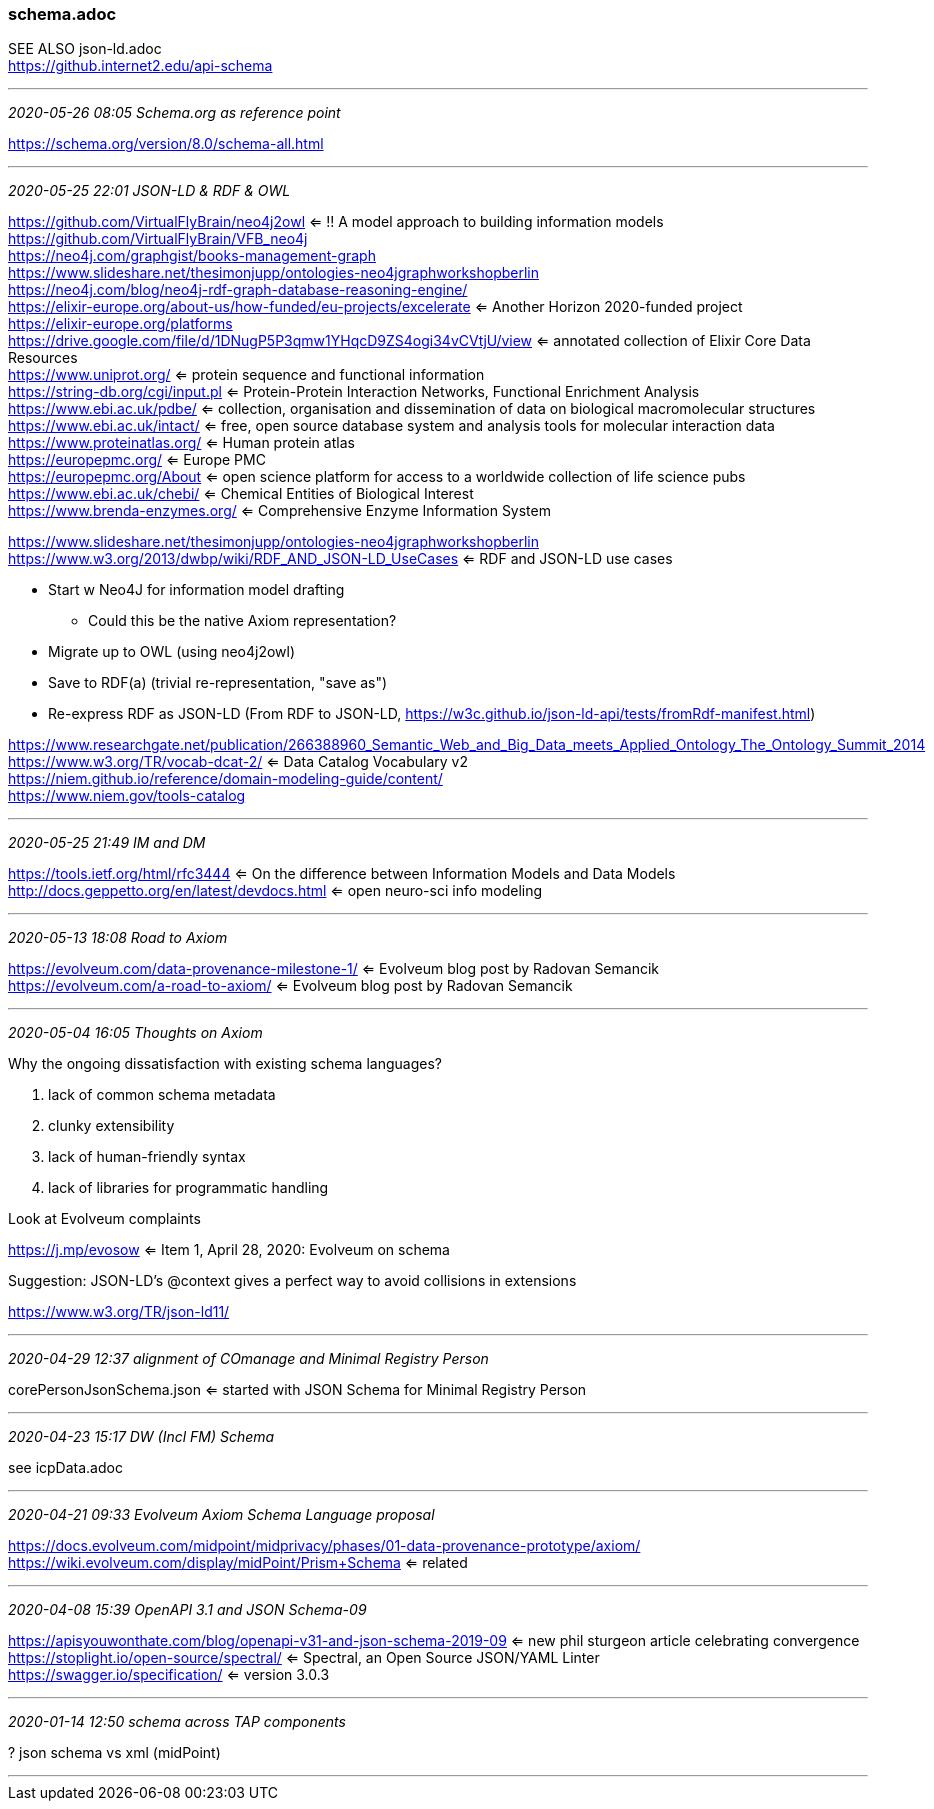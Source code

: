 === schema.adoc
SEE ALSO json-ld.adoc +
https://github.internet2.edu/api-schema

- - -
_2020-05-26 08:05 Schema.org as reference point_

https://schema.org/version/8.0/schema-all.html

- - -
_2020-05-25 22:01 JSON-LD & RDF & OWL_


https://github.com/VirtualFlyBrain/neo4j2owl <= !! A model approach to building information models +
https://github.com/VirtualFlyBrain/VFB_neo4j +
https://neo4j.com/graphgist/books-management-graph +
https://www.slideshare.net/thesimonjupp/ontologies-neo4jgraphworkshopberlin +
https://neo4j.com/blog/neo4j-rdf-graph-database-reasoning-engine/ +
https://elixir-europe.org/about-us/how-funded/eu-projects/excelerate <= Another Horizon 2020-funded project +
https://elixir-europe.org/platforms +
https://drive.google.com/file/d/1DNugP5P3qmw1YHqcD9ZS4ogi34vCVtjU/view <= annotated collection of Elixir Core Data Resources +
  https://www.uniprot.org/ <= protein sequence and functional information +
  https://string-db.org/cgi/input.pl <= Protein-Protein Interaction Networks, Functional Enrichment Analysis +
  https://www.ebi.ac.uk/pdbe/ <= collection, organisation and dissemination of data on biological macromolecular structures +
  https://www.ebi.ac.uk/intact/ <= free, open source database system and analysis tools for molecular interaction data +
  https://www.proteinatlas.org/ <= Human protein atlas +
  https://europepmc.org/ <= Europe PMC +
  https://europepmc.org/About <= open science platform for access to a worldwide collection of life science pubs +
  https://www.ebi.ac.uk/chebi/ <= Chemical Entities of Biological Interest +
  https://www.brenda-enzymes.org/ <= Comprehensive Enzyme Information System +
  
https://www.slideshare.net/thesimonjupp/ontologies-neo4jgraphworkshopberlin +
https://www.w3.org/2013/dwbp/wiki/RDF_AND_JSON-LD_UseCases <= RDF and JSON-LD use cases

* Start w Neo4J for information model drafting
** Could this be the native Axiom representation?
* Migrate up to OWL (using neo4j2owl)
* Save to RDF(a) (trivial re-representation, "save as")
* Re-express RDF as JSON-LD (From RDF to JSON-LD, https://w3c.github.io/json-ld-api/tests/fromRdf-manifest.html)

https://www.researchgate.net/publication/266388960_Semantic_Web_and_Big_Data_meets_Applied_Ontology_The_Ontology_Summit_2014 +
https://www.w3.org/TR/vocab-dcat-2/ <= Data Catalog Vocabulary v2 +
https://niem.github.io/reference/domain-modeling-guide/content/ +
https://www.niem.gov/tools-catalog

- - -
_2020-05-25 21:49 IM and DM_

https://tools.ietf.org/html/rfc3444 <= On the difference between Information Models and Data Models
http://docs.geppetto.org/en/latest/devdocs.html <= open neuro-sci info modeling

- - -
_2020-05-13 18:08 Road to Axiom_

https://evolveum.com/data-provenance-milestone-1/ <= Evolveum blog post by Radovan Semancik +
https://evolveum.com/a-road-to-axiom/ <= Evolveum blog post by Radovan Semancik

- - -
_2020-05-04 16:05 Thoughts on Axiom_

Why the ongoing dissatisfaction with existing schema languages?

. lack of common schema metadata
. clunky extensibility
. lack of human-friendly syntax
. lack of libraries for programmatic handling

Look at Evolveum complaints

https://j.mp/evosow <= Item 1, April 28, 2020: Evolveum on schema

Suggestion: JSON-LD's @context gives a perfect way to avoid collisions in extensions

https://www.w3.org/TR/json-ld11/

- - -
_2020-04-29 12:37 alignment of COmanage and Minimal Registry Person_

corePersonJsonSchema.json <= started with JSON Schema for Minimal Registry Person

- - -
_2020-04-23 15:17 DW (Incl FM) Schema_

see icpData.adoc

- - -
_2020-04-21 09:33 Evolveum Axiom Schema Language proposal_

https://docs.evolveum.com/midpoint/midprivacy/phases/01-data-provenance-prototype/axiom/
https://wiki.evolveum.com/display/midPoint/Prism+Schema <= related

- - -
_2020-04-08 15:39 OpenAPI 3.1 and JSON Schema-09_

https://apisyouwonthate.com/blog/openapi-v31-and-json-schema-2019-09 <= new phil sturgeon article celebrating convergence +
https://stoplight.io/open-source/spectral/ <= Spectral, an Open Source JSON/YAML Linter +
https://swagger.io/specification/ <= version 3.0.3

- - -
_2020-01-14 12:50 schema across TAP components_

? json schema vs xml (midPoint)

- - -

